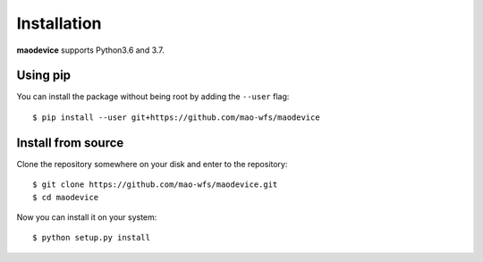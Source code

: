 Installation
============

**maodevice** supports Python3.6 and 3.7.

Using pip
^^^^^^^^^

You can install the package without being root by adding the ``--user`` flag::

  $ pip install --user git+https://github.com/mao-wfs/maodevice
  
Install from source
^^^^^^^^^^^^^^^^^^^

Clone the repository somewhere on your disk and enter to the repository::

  $ git clone https://github.com/mao-wfs/maodevice.git
  $ cd maodevice

Now you can install it on your system::

  $ python setup.py install
